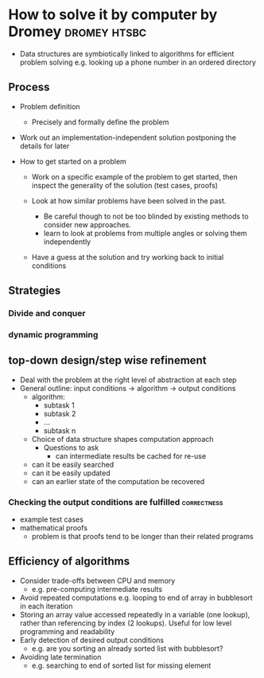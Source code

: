 * How to solve it by computer by Dromey                        :dromey:htsbc:

- Data structures are symbiotically linked to algorithms for
  efficient problem solving e.g. looking up a phone number in
  an ordered directory

** Process

- Problem definition
  - Precisely and formally define the problem

- Work out an implementation-independent solution postponing the
  details for later

- How to get started on a problem
  - Work on a specific example of the problem to get started, then
    inspect the generality of the solution (test cases, proofs)

  - Look at how similar problems have been solved in the past.
    - Be careful though to not be too blinded by existing methods to
      consider new approaches.
    - learn to look at problems from multiple angles or solving them
      independently
  - Have a guess at the solution and try working back to initial
    conditions

** Strategies
*** Divide and conquer
*** dynamic programming

** top-down design/step wise refinement
  - Deal with the problem at the right level of abstraction at each
    step
  - General outline: input conditions -> algorithm -> output conditions
    - algorithm:
      - subtask 1 
      - subtask 2
      - ...
      - subtask n
    - Choice of data structure shapes computation approach
      - Questions to ask
        - can intermediate results be cached for re-use
	- can it be easily searched
	- can it be easily updated
	- can an earlier state of the computation be recovered

*** Checking the output conditions are fulfilled                :correctness:
  - example test cases
  - mathematical proofs
    - problem is that proofs tend to be longer than their related
      programs

** Efficiency of algorithms
  - Consider trade-offs between CPU and memory
    - e.g. pre-computing intermediate results
  - Avoid repeated computations
    e.g. looping to end of array in bubblesort in each iteration
  - Storing an array value accessed repeatedly in a variable (one lookup), rather 
    than referencing by index (2 lookups). Useful for low level programming and
    readability
  - Early detection of desired output conditions
    - e.g. are you sorting an already sorted list with bubblesort?
  - Avoiding late termination
    - e.g. searching to end of sorted list for missing element
  
